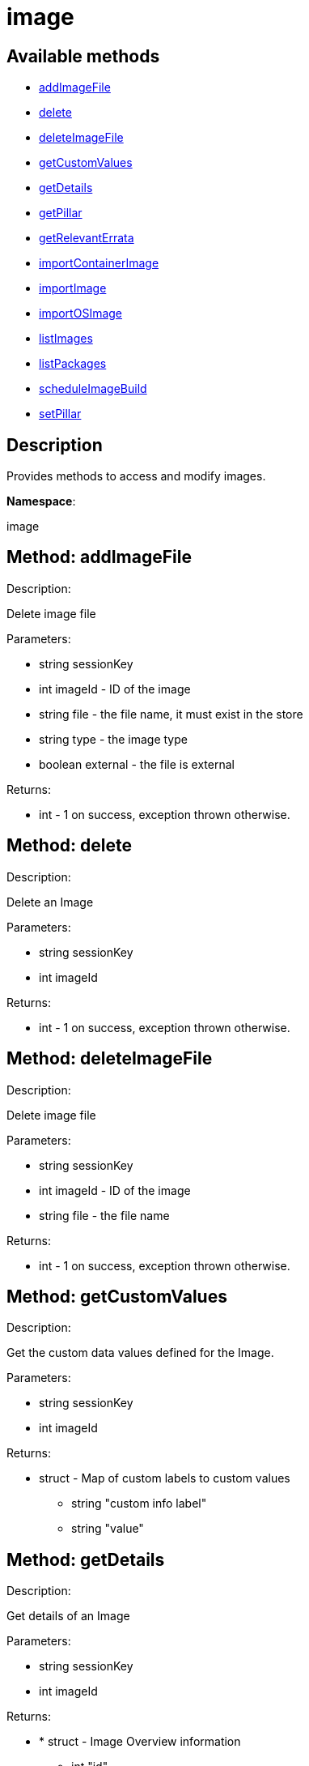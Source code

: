 [#apidoc-image]
= image


== Available methods

* <<apidoc-image-addImageFile-187723824,addImageFile>>
* <<apidoc-image-delete-967635335,delete>>
* <<apidoc-image-deleteImageFile-1231345665,deleteImageFile>>
* <<apidoc-image-getCustomValues-1095583342,getCustomValues>>
* <<apidoc-image-getDetails-1342423316,getDetails>>
* <<apidoc-image-getPillar-115653836,getPillar>>
* <<apidoc-image-getRelevantErrata-641691286,getRelevantErrata>>
* <<apidoc-image-importContainerImage-1936362218,importContainerImage>>
* <<apidoc-image-importImage-1026553658,importImage>>
* <<apidoc-image-importOSImage-1347111575,importOSImage>>
* <<apidoc-image-listImages-1593914910,listImages>>
* <<apidoc-image-listPackages-1232346752,listPackages>>
* <<apidoc-image-scheduleImageBuild-749377126,scheduleImageBuild>>
* <<apidoc-image-setPillar-612873761,setPillar>>

== Description

Provides methods to access and modify images.

*Namespace*:

image


[#apidoc-image-addImageFile-187723824]
== Method: addImageFile 

Description:

Delete image file




Parameters:

* [.string]#string#  sessionKey
 
* [.int]#int#  imageId - ID of the image
 
* [.string]#string#  file - the file name, it must exist in the store
 
* [.string]#string#  type - the image type
 
* [.boolean]#boolean#  external - the file is external
 

Returns:

* [.int]#int#  - 1 on success, exception thrown otherwise.
 



[#apidoc-image-delete-967635335]
== Method: delete 

Description:

Delete an Image




Parameters:

* [.string]#string#  sessionKey
 
* [.int]#int#  imageId
 

Returns:

* [.int]#int#  - 1 on success, exception thrown otherwise.
 



[#apidoc-image-deleteImageFile-1231345665]
== Method: deleteImageFile 

Description:

Delete image file




Parameters:

* [.string]#string#  sessionKey
 
* [.int]#int#  imageId - ID of the image
 
* [.string]#string#  file - the file name
 

Returns:

* [.int]#int#  - 1 on success, exception thrown otherwise.
 



[#apidoc-image-getCustomValues-1095583342]
== Method: getCustomValues 

Description:

Get the custom data values defined for the Image.




Parameters:

* [.string]#string#  sessionKey
 
* [.int]#int#  imageId
 

Returns:

* [.struct]#struct#  - Map of custom labels to custom values
** [.string]#string#  "custom info label"
** [.string]#string#  "value"
 



[#apidoc-image-getDetails-1342423316]
== Method: getDetails 

Description:

Get details of an Image




Parameters:

* [.string]#string#  sessionKey
 
* [.int]#int#  imageId
 

Returns:

* * [.struct]#struct#  - Image Overview information
** [.int]#int#  "id"
** [.string]#string#  "name" - image name
** [.string]#string#  "type" - image type
** [.string]#string#  "version" - image tag/version
** [.int]#int#  "revision" - image build revision number
** [.string]#string#  "arch" - image architecture
** [.boolean]#boolean#  "external" - true if the image is built externally,
          false otherwise
** [.string]#string#  "checksum"
** [.string]#string#  "profileLabel"
** [.string]#string#  "storeLabel"
** [.string]#string#  "buildStatus" - One of:

** queued
** picked up
** completed
** failed

** [.string]#string#  "inspectStatus" - Available if the build is successful. One of:

** queued
** picked up
** completed
** failed

** [.int]#int#  "buildServerId"
** [.int]#int#  "securityErrata"
** [.int]#int#  "bugErrata"
** [.int]#int#  "enhancementErrata"
** [.int]#int#  "outdatedPackages"
** [.int]#int#  "installedPackages"
** [.boolean]#boolean#  "obsolete" - true if the image has been replaced in the store
** [.struct]#struct#  "files" - image files
  
 



[#apidoc-image-getPillar-115653836]
== Method: getPillar 

Description:

Get pillar of an Image




Parameters:

* [.string]#string#  sessionKey
 
* [.int]#int#  imageId
 

Returns:

* struct 
 



[#apidoc-image-getRelevantErrata-641691286]
== Method: getRelevantErrata 

Description:

Returns a list of all errata that are relevant for the image




Parameters:

* [.string]#string#  sessionKey
 
* [.int]#int#  imageId
 

Returns:

* [.array]#array# :
          * [.struct]#struct#  - errata
** [.int]#int#  "id" - Errata ID.
** [.string]#string#  "issue_date" - Date erratum was updated. (Deprecated)
** [.string]#string#  "date" - Date erratum was created. (Deprecated)
** [.string]#string#  "update_date" - Date erratum was updated. (Deprecated)
** [.string]#string#  "advisory_synopsis" - Summary of the erratum.
** [.string]#string#  "advisory_type" - Type label such as Security, Bug Fix
** [.string]#string#  "advisory_status" - Status label such as final, testing, retracted
** [.string]#string#  "advisory_name" - Name such as RHSA, etc
 
 



[#apidoc-image-importContainerImage-1936362218]
== Method: importContainerImage 

Description:

Import an image and schedule an inspect afterwards




Parameters:

* [.string]#string#  sessionKey
 
* [.string]#string#  name - image name as specified in the
 store
 
* [.string]#string#  version - version to import or empty
 
* [.int]#int#  buildHostId - system ID of the build
 host
 
* [.string]#string#  storeLabel
 
* [.string]#string#  activationKey - activation key to get
 the channel data from
 
* [.dateTime.iso8601]#dateTime.iso8601#  earliestOccurrence - earliest
 the following inspect can run
 

Returns:

* [.int]#int#  id - ID of the inspect action created
 



[#apidoc-image-importImage-1026553658]
== Method: importImage (Deprecated)

Description:

Import an image and schedule an inspect afterwards


Deprecated - Schedule a Container image import


Parameters:

* [.string]#string#  sessionKey
 
* [.string]#string#  name - image name as specified in the
 store
 
* [.string]#string#  version - version to import or empty
 
* [.int]#int#  buildHostId - system ID of the build
 host
 
* [.string]#string#  storeLabel
 
* [.string]#string#  activationKey - activation key to get
 the channel data from
 
* [.dateTime.iso8601]#dateTime.iso8601#  earliestOccurrence - earliest
 the following inspect can run
 

Returns:

* [.int]#int#  id - ID of the inspect action created
 



[#apidoc-image-importOSImage-1347111575]
== Method: importOSImage 

Description:

Import an image and schedule an inspect afterwards




Parameters:

* [.string]#string#  sessionKey
 
* [.string]#string#  name - image name as specified in the
 store
 
* [.string]#string#  version - version to import
 
* [.string]#string#  arch - image architecture
 

Returns:

* [.int]#int#  id - ID of the image
 



[#apidoc-image-listImages-1593914910]
== Method: listImages 

Description:

List available Images




Parameters:

* [.string]#string#  sessionKey
 

Returns:

* [.array]#array# :
 * [.struct]#struct#  - Image information
** [.int]#int#  "id"
** [.string]#string#  "name" - image name
** [.string]#string#  "version" - image tag/version
** [.int]#int#  "revision" - image build revision number
** [.string]#string#  "arch" - image architecture
** [.boolean]#boolean#  "external" - true if the image is built externally,
          false otherwise
** [.string]#string#  "storeLabel"
** [.string]#string#  "checksum"
   
 



[#apidoc-image-listPackages-1232346752]
== Method: listPackages 

Description:

List the installed packages on the given image.




Parameters:

* [.string]#string#  sessionKey
 
* [.int]#int#  imageId
 

Returns:

* [.array]#array# :
** [.struct]#struct#  - package
*** [.string]#string#  "name"
*** [.string]#string#  "version"
*** [.string]#string#  "release"
*** [.string]#string#  "epoch"
*** [.string]#string#  "arch"
 



[#apidoc-image-scheduleImageBuild-749377126]
== Method: scheduleImageBuild 

Description:

Schedule an image build




Parameters:

* [.string]#string#  sessionKey
 
* [.string]#string#  profileLabel
 
* [.string]#string#  version - version to build or empty
 
* [.int]#int#  buildHostId - system id of the build host
 
* [.dateTime.iso8601]#dateTime.iso8601#  earliestOccurrence - earliest the build can run.
 

Returns:

* [.int]#int#  id - ID of the build action created
 



[#apidoc-image-setPillar-612873761]
== Method: setPillar 

Description:

Get pillar of an Image




Parameters:

* [.string]#string#  sessionKey
 
* [.int]#int#  imageId
 
* [.struct]#struct#  pillar
 

Returns:

* [.int]#int#  - 1 on success, exception thrown otherwise.
 


